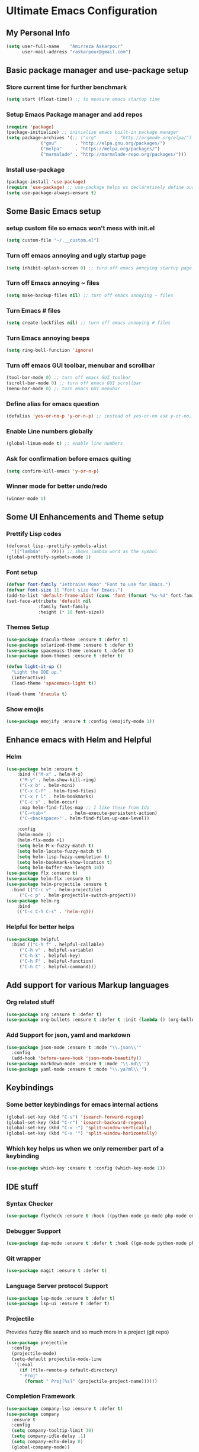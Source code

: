* Ultimate Emacs Configuration
** My Personal Info
#+BEGIN_SRC emacs-lisp
(setq user-full-name    "Amirreza Askarpour"
      user-mail-address "raskarpour@gmail.com")

#+END_SRC
** Basic package manager and use-package setup
*** Store current time for further benchmark
#+BEGIN_SRC emacs-lisp
(setq start (float-time)) ;; to measure emacs startup time
#+END_SRC
*** Setup Emacs Package manager and add repos
#+BEGIN_SRC emacs-lisp
(require 'package)
(package-initialize) ;; initialize emacs built-in package manager
(setq package-archives '(;; ("org"       . "http://orgmode.org/elpa/")
			 ("gnu"       . "http://elpa.gnu.org/packages/")
			 ("melpa"     . "https://melpa.org/packages/")
			 ("marmalade" . "http://marmalade-repo.org/packages/")))
#+END_SRC

*** Install use-package
#+BEGIN_SRC emacs-lisp
(package-install 'use-package)
(require 'use-package) ;; use-package helps us declaretively define our packages and lazy load them only when we need them.
(setq use-package-always-ensure t)
#+END_SRC

** Some Basic Emacs setup
# *** Sync PATH with OS
# #+BEGIN_SRC emacs-lisp
# ;; (use-package exec-path-from-shell
# ;;  :init
# ;;    (when (memq window-system '(mac ns x))
# ;;     (exec-path-from-shell-initialize))
# )
# #+END_SRC
*** setup custom file so emacs won't mess with init.el
#+BEGIN_SRC emacs-lisp
(setq custom-file "~/.__custom.el")
#+END_SRC
*** Turn off emacs annoying and ugly startup page
#+BEGIN_SRC emacs-lisp
(setq inhibit-splash-screen 0) ;; turn off emacs annoying startup page.
#+END_SRC
*** Turn off Emacs annoying ~ files
#+BEGIN_SRC emacs-lisp
(setq make-backup-files nil) ;; turn off emacs annoying ~ files
#+END_SRC
*** Turn Emacs # files
#+BEGIN_SRC emacs-lisp
(setq create-lockfiles nil) ;; turn off emacs annoying # files
#+END_SRC

*** Turn Emacs annoying beeps
#+BEGIN_SRC emacs-lisp
(setq ring-bell-function 'ignore)
#+END_SRC
*** Turn off emacs GUI toolbar, menubar and scrollbar
#+BEGIN_SRC emacs-lisp
(tool-bar-mode 0) ;; turn off emacs GUI toolbar
(scroll-bar-mode 0) ;; turn off emacs GUI scrollbar
(menu-bar-mode 0) ;; turn emacs GUI menubar
#+END_SRC
*** Define alias for emacs question 
#+BEGIN_SRC emacs-lisp
(defalias 'yes-or-no-p 'y-or-n-p) ;; instead of yes-or-no ask y-or-no, only for convinience
#+END_SRC
*** Enable Line numbers globally
#+BEGIN_SRC emacs-lisp
(global-linum-mode t) ;; enable line numbers
#+END_SRC

*** Ask for confirmation before emacs quiting
#+BEGIN_SRC emacs-lisp
(setq confirm-kill-emacs 'y-or-n-p)
#+END_SRC
*** Winner mode for better undo/redo
#+BEGIN_SRC emacs-lisp
(winner-mode 1)
#+END_SRC
** Some UI Enhancements and Theme setup
*** Prettify Lisp codes
#+BEGIN_SRC emacs-lisp
(defconst lisp--prettify-symbols-alist
  '(("lambda"  . ?λ))) ;; shows lambda word as the symbol
(global-prettify-symbols-mode 1)
#+END_SRC
*** Font setup
#+BEGIN_SRC emacs-lisp
(defvar font-family "Jetbrains Mono" "Font to use for Emacs.")
(defvar font-size 11 "Font size for Emacs.")
(add-to-list 'default-frame-alist (cons 'font (format "%s-%d" font-family font-size)))
(set-face-attribute 'default nil
		    :family font-family
		    :height (* 10 font-size))
#+END_SRC
*** Themes Setup
#+BEGIN_SRC emacs-lisp
(use-package dracula-theme :ensure t :defer t)
(use-package solarized-theme :ensure t :defer t)
(use-package spacemacs-theme :ensure t :defer t)
(use-package doom-themes :ensure t :defer t)

(defun light-it-up ()
  "Light the IDE up."
  (interactive)
  (load-theme 'spacemacs-light t))

(load-theme 'dracula t)
#+END_SRC
*** Show emojis
#+BEGIN_SRC emacs-lisp
(use-package emojify :ensure t :config (emojify-mode 1))
#+END_SRC
** Enhance emacs with Helm and Helpful 
*** Helm

#+BEGIN_SRC emacs-lisp
(use-package helm :ensure t 
    :bind (("M-x" . helm-M-x)
	 ("M-y" . helm-show-kill-ring)
	 ("C-x b" . helm-mini)
	 ("C-x C-f" . helm-find-files)
	 ("C-x r l" . helm-bookmarks)
	 ("C-c s" . helm-occur)
	 :map helm-find-files-map ;; I like these from Ido
	 ("C-<tab>"         . helm-execute-persistent-action)
	 ("C-<backspace>" . helm-find-files-up-one-level))

    :config
    (helm-mode 1)
    (helm-flx-mode +1)
    (setq helm-M-x-fuzzy-match t)
    (setq helm-locate-fuzzy-match t)
    (setq helm-lisp-fuzzy-completion t)
    (setq helm-bookmark-show-location t)
    (setq helm-buffer-max-length 30))
(use-package flx :ensure t)
(use-package helm-flx :ensure t)
(use-package helm-projectile :ensure t
  :bind (("C-c v" . helm-projectile)
	 ("C-c p" . helm-projectile-switch-project)))
(use-package helm-rg
    :bind
    (("C-c C-h C-s" . 'helm-rg)))
#+END_SRC

*** Helpful for better helps
#+BEGIN_SRC emacs-lisp
(use-package helpful
  :bind (("C-h f" . helpful-callable)
	 ("C-h v" . helpful-variable)
	 ("C-h k" . helpful-key)
	 ("C-h F" . helpful-function)
	 ("C-h C" . helpful-command)))
#+END_SRC
** Add support for various Markup languages
*** Org related stuff
#+BEGIN_SRC emacs-lisp
(use-package org :ensure t :defer t)
(use-package org-bullets :ensure t :defer t :init (lambda () (org-bullets-mode 1)))
#+END_SRC
*** Add Support for json, yaml and markdown
#+BEGIN_SRC emacs-lisp
(use-package json-mode :ensure t :mode "\\.json\\'"
  :config
  (add-hook 'before-save-hook 'json-mode-beautify))
(use-package markdown-mode :ensure t :mode "\\.md\\'")
(use-package yaml-mode :ensure t :mode "\\.ya?ml\\'")
#+END_SRC
** Keybindings
*** Some better keybindings for emacs internal actions
#+BEGIN_SRC emacs-lisp
(global-set-key (kbd "C-s") 'isearch-forward-regexp)
(global-set-key (kbd "C-r") 'isearch-backward-regexp)
(global-set-key (kbd "C-x -") 'split-window-vertically)
(global-set-key (kbd "C-x '") 'split-window-horizontally)
#+END_SRC
# *** Vi is great editor so let's have that as well ...
# #+BEGIN_SRC emacs-lisp
# (use-package evil :ensure t :config (evil-mode t)) ;; Only for editing.
# #+END_SRC
*** Which key helps us when we only remember part of a keybinding
#+BEGIN_SRC emacs-lisp
(use-package which-key :ensure t :config (which-key-mode 1))
#+END_SRC
# *** Help us a lot when using Vi Text Objects and motions
# #+BEGIN_SRC emacs-lisp
# ;; (use-package linum-relative :ensure t :config (linum-relative-mode))
# #+END_SRC

** IDE stuff
*** Syntax Checker
#+BEGIN_SRC emacs-lisp
(use-package flycheck :ensure t :hook ((python-mode go-mode php-mode emacs-lisp-mode) . flycheck-mode))
#+END_SRC
*** Debugger Support
#+BEGIN_SRC emacs-lisp
(use-package dap-mode :ensure t :defer t :hook ((go-mode python-mode php-mode) . dap-mode))
#+END_SRC
*** Git wrapper
#+BEGIN_SRC emacs-lisp
(use-package magit :ensure t :defer t)
#+END_SRC
*** Language Server protocol Support
#+BEGIN_SRC emacs-lisp
(use-package lsp-mode :ensure t :defer t)
(use-package lsp-ui :ensure t :defer t)
#+END_SRC
*** Projectile 
Provides fuzzy file search and so much more in a project (git repo)
#+BEGIN_SRC emacs-lisp
(use-package projectile
  :config
  (projectile-mode)
  (setq-default projectile-mode-line
   '(:eval
     (if (file-remote-p default-directory)
	 " Proj"
       (format " Proj[%s]" (projectile-project-name))))))
#+END_SRC
*** Completion Framework
#+BEGIN_SRC emacs-lisp
(use-package company-lsp :ensure t :defer t)
(use-package company
  :ensure t
  :config
  (setq company-tooltip-limit 30)
  (setq company-idle-delay .1)
  (setq company-echo-delay 0)
  (global-company-mode))
#+END_SRC
*** Engine Mode

**** A must have mode for every developer on the planet
#+BEGIN_SRC emacs-lisp
(use-package engine-mode :ensure t :config (engine-mode t))
#+END_SRC
**** defining engines
#+BEGIN_SRC emacs-lisp
(defengine stackoverflow
 "https://stackoverflow.com/search?q=%s")
(defengine github
 "https://github.com/search?ref=simplesearch&q=%s")
#+END_SRC
** Go setup
#+BEGIN_SRC emacs-lisp
(use-package go-mode
  :mode "\\.go\\'"
  :ensure t
  :init
  (add-hook 'go-mode-hook (lambda ()
			    (lsp)
			    (add-hook 'before-save-hook #'lsp-format-buffer t t)
			    (add-hook 'before-save-hook #'lsp-organize-imports t t)
			    (add-hook 'go-mode-hook 'go-eldoc-setup)))
  :config
  (add-to-list 'exec-path (concat (concat (getenv "HOME") "/go") "/bin")))

(use-package go-add-tags :ensure t :defer t :config (global-set-key "C-c C-s" 'go-add-tags))
(use-package gotest :ensure t :defer t :config (global-set-key (kbd "C-c C-t C-t") 'go-test-current-test) (global-set-key (kbd "C-c C-t C-f") 'go-test-current-file))
#+END_SRC
** Python Setup
*** Python Mode 
#+BEGIN_SRC emacs-lisp
(use-package python-mode
  :ensure t
  :defer t
  :mode "\\.py\\'"
  :config
  (add-to-list 'exec-path (concat (getenv "HOME") "/.local/bin"))
  (lsp))
#+END_SRC
*** Autopep8 formatting
#+BEGIN_SRC emacs-lisp
(use-package py-autopep8 :ensure t :defer t :hook python-mode)
#+END_SRC
** Elixir Setup ...
#+BEGIN_SRC emacs-lisp
(use-package elixir-mode :ensure t :defer t :mode "\\.ex\\'")
#+END_SRC
** Lisp Setup
*** Help us with parens
#+BEGIN_SRC emacs-lisp
(use-package paredit :ensure t :hook (emacs-lisp-mode . paredit-mode))
(use-package parinfer :ensure t :hook (emacs-lisp-mode . parinfer-mode))
(use-package rainbow-delimiters :ensure :hook ((emacs-lisp-mode python-mode go-mode php-mode) . rainbow-delimiters-mode))
#+END_SRC
** Some webish stuff
*** PHP Setup
 #+BEGIN_SRC emacs-lisp
 (use-package php-mode :ensure t :defer :init (add-hook 'php-mode-hook #'lsp))
 #+END_SRC
*** Javascript/Typescript Setup
 #+BEGIN_SRC emacs-lisp
 (use-package js2-mode :ensure t :defer t :hook js-mode)
 (use-package tide :ensure t :defer t :mode "\\.ts\\'")
 #+END_SRC
** Devops Setup
#+BEGIN_SRC emacs-lisp
(use-package kubel :ensure t)
(use-package multi-term :ensure t :defer t)
(use-package docker :ensure t :defer t)
(use-package dockerfile-mode :ensure t :defer t)
(use-package ansible :ensure t :defer t :init (add-hook 'yaml-mode-hook (lambda () (ansible))))
#+END_SRC

** Benchmark startup time
#+BEGIN_SRC emacs-lisp
(message "Startup Time %f" (- (float-time) start))
#+END_SRC
